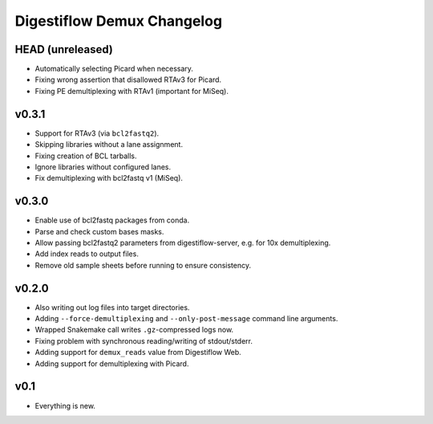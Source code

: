 ===========================
Digestiflow Demux Changelog
===========================

-----------------
HEAD (unreleased)
-----------------

- Automatically selecting Picard when necessary.
- Fixing wrong assertion that disallowed RTAv3 for Picard.
- Fixing PE demultiplexing with RTAv1 (important for MiSeq).

------
v0.3.1
------

- Support for RTAv3 (via ``bcl2fastq2``).
- Skipping libraries without a lane assignment.
- Fixing creation of BCL tarballs.
- Ignore libraries without configured lanes.
- Fix demultiplexing with bcl2fastq v1 (MiSeq).

------
v0.3.0
------

- Enable use of bcl2fastq packages from conda.
- Parse and check custom bases masks.
- Allow passing bcl2fastq2 parameters from digestiflow-server, e.g. for 10x demultiplexing.
- Add index reads to output files.
- Remove old sample sheets before running to ensure consistency.

------
v0.2.0
------

- Also writing out log files into target directories.
- Adding ``--force-demultiplexing`` and ``--only-post-message`` command line arguments.
- Wrapped Snakemake call writes ``.gz``-compressed logs now.
- Fixing problem with synchronous reading/writing of stdout/stderr.
- Adding support for ``demux_reads`` value from Digestiflow Web.
- Adding support for demultiplexing with Picard.

----
v0.1
----

- Everything is new.
